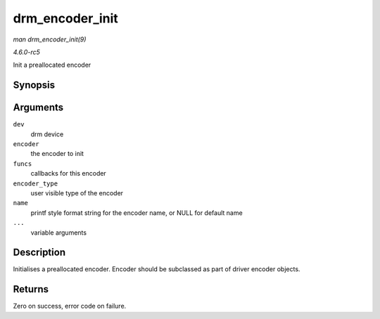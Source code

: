 .. -*- coding: utf-8; mode: rst -*-

.. _API-drm-encoder-init:

================
drm_encoder_init
================

*man drm_encoder_init(9)*

*4.6.0-rc5*

Init a preallocated encoder


Synopsis
========

.. c:function:: int drm_encoder_init( struct drm_device * dev, struct drm_encoder * encoder, const struct drm_encoder_funcs * funcs, int encoder_type, const char * name, ... )

Arguments
=========

``dev``
    drm device

``encoder``
    the encoder to init

``funcs``
    callbacks for this encoder

``encoder_type``
    user visible type of the encoder

``name``
    printf style format string for the encoder name, or NULL for default
    name

``...``
    variable arguments


Description
===========

Initialises a preallocated encoder. Encoder should be subclassed as part
of driver encoder objects.


Returns
=======

Zero on success, error code on failure.


.. ------------------------------------------------------------------------------
.. This file was automatically converted from DocBook-XML with the dbxml
.. library (https://github.com/return42/sphkerneldoc). The origin XML comes
.. from the linux kernel, refer to:
..
.. * https://github.com/torvalds/linux/tree/master/Documentation/DocBook
.. ------------------------------------------------------------------------------
